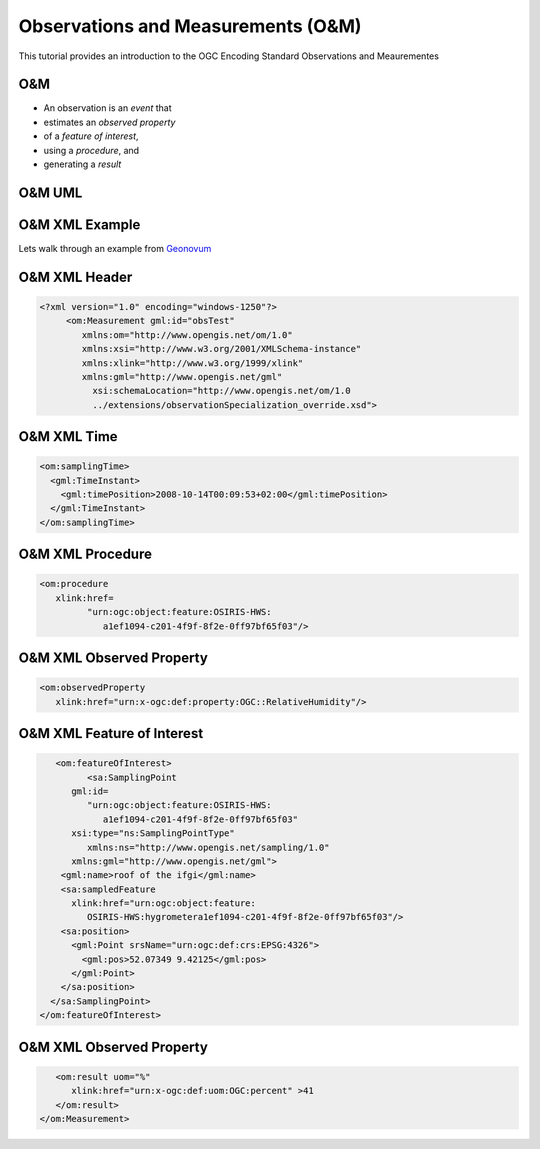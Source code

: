Observations and Measurements (O&M)
====================================

This tutorial provides an introduction to the OGC Encoding Standard Observations and Meaurementes

O&M
-------

- An observation is an *event* that 
- estimates an *observed property* 
- of a *feature of interest*, 
- using a *procedure*, and 
- generating a *result*


O&M UML
-------

.. image:: ../img/om_uml.jpg
      :height: 800px
      :width: 1200px
      
O&M XML Example
----------------
      
Lets walk through an example from `Geonovum <http://geostandards.geonovum.nl/index.php/5.3.2_O%26M#Measurement_Example>`_      
      
      
O&M XML Header
---------------
.. code-block:: xml
   
     <?xml version="1.0" encoding="windows-1250"?>
          <om:Measurement gml:id="obsTest"
             xmlns:om="http://www.opengis.net/om/1.0"
             xmlns:xsi="http://www.w3.org/2001/XMLSchema-instance" 
             xmlns:xlink="http://www.w3.org/1999/xlink"
             xmlns:gml="http://www.opengis.net/gml"
               xsi:schemaLocation="http://www.opengis.net/om/1.0 
               ../extensions/observationSpecialization_override.xsd">
   
O&M XML Time
---------------
.. code-block:: xml   

   <om:samplingTime>
     <gml:TimeInstant>
       <gml:timePosition>2008-10-14T00:09:53+02:00</gml:timePosition>
     </gml:TimeInstant>
   </om:samplingTime>
   
O&M XML Procedure
--------------------
.. code-block:: xml

   <om:procedure 
      xlink:href=
            "urn:ogc:object:feature:OSIRIS-HWS:
               a1ef1094-c201-4f9f-8f2e-0ff97bf65f03"/>
 
O&M XML Observed Property
--------------------------
.. code-block:: xml 
   
   <om:observedProperty 
      xlink:href="urn:x-ogc:def:property:OGC::RelativeHumidity"/>
 
O&M XML Feature of Interest 
-----------------------------
.. code-block:: xml  

      <om:featureOfInterest>
            <sa:SamplingPoint 
         gml:id=
            "urn:ogc:object:feature:OSIRIS-HWS:
               a1ef1094-c201-4f9f-8f2e-0ff97bf65f03" 
         xsi:type="ns:SamplingPointType" 
            xmlns:ns="http://www.opengis.net/sampling/1.0" 
         xmlns:gml="http://www.opengis.net/gml">
       <gml:name>roof of the ifgi</gml:name>
       <sa:sampledFeature 
         xlink:href="urn:ogc:object:feature:
            OSIRIS-HWS:hygrometera1ef1094-c201-4f9f-8f2e-0ff97bf65f03"/>
       <sa:position>
         <gml:Point srsName="urn:ogc:def:crs:EPSG:4326">
           <gml:pos>52.07349 9.42125</gml:pos>
         </gml:Point>
       </sa:position>
     </sa:SamplingPoint>
   </om:featureOfInterest>
   
O&M XML Observed Property
--------------------------
.. code-block:: xml   

      <om:result uom="%" 
         xlink:href="urn:x-ogc:def:uom:OGC:percent" >41
      </om:result>
   </om:Measurement>
 

      